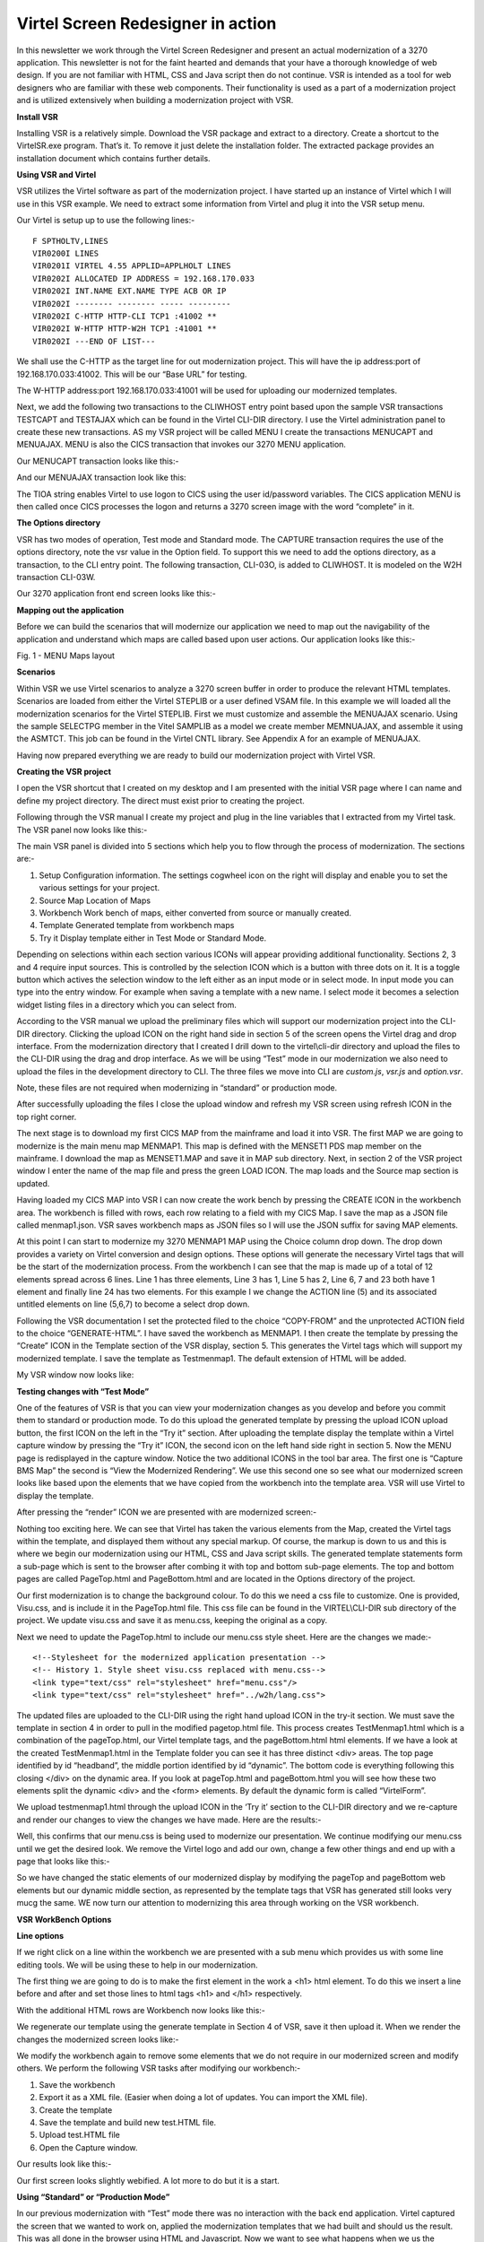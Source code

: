 .. _tn201606:

Virtel Screen Redesigner in action
==================================

In this newsletter we work through the Virtel Screen Redesigner and
present an actual modernization of a 3270 application. This newsletter
is not for the faint hearted and demands that your have a thorough
knowledge of web design. If you are not familiar with HTML, CSS and Java
script then do not continue. VSR is intended as a tool for web designers
who are familiar with these web components. Their functionality is used
as a part of a modernization project and is utilized extensively when
building a modernization project with VSR.

**Install VSR**

Installing VSR is a relatively simple. Download the VSR package and
extract to a directory. Create a shortcut to the VirtelSR.exe program.
That’s it. To remove it just delete the installation folder. The
extracted package provides an installation document which contains
further details.

**Using VSR and Virtel**

VSR utilizes the Virtel software as part of the modernization project. I
have started up an instance of Virtel which I will use in this VSR
example. We need to extract some information from Virtel and plug it
into the VSR setup menu.

Our Virtel is setup up to use the following lines:-

::

		F SPTHOLTV,LINES
		VIR0200I LINES
		VIR0201I VIRTEL 4.55 APPLID=APPLHOLT LINES
		VIR0202I ALLOCATED IP ADDRESS = 192.168.170.033
		VIR0202I INT.NAME EXT.NAME TYPE ACB OR IP
		VIR0202I -------- -------- ----- ---------
		VIR0202I C-HTTP HTTP-CLI TCP1 :41002 **
		VIR0202I W-HTTP HTTP-W2H TCP1 :41001 **
		VIR0202I ---END OF LIST---

We shall use the C-HTTP as the target line for out modernization
project. This will have the ip address:port of 192.168.170.033:41002.
This will be our “Base URL” for testing.

The W-HTTP address:port 192.168.170.033:41001 will be used for uploading
our modernized templates.

Next, we add the following two transactions to the CLIWHOST entry point
based upon the sample VSR transactions TESTCAPT and TESTAJAX which can
be found in the Virtel CLI-DIR directory. I use the Virtel
administration panel to create these new transactions. AS my VSR project
will be called MENU I create the transactions MENUCAPT and MENUAJAX.
MENU is also the CICS transaction that invokes our 3270 MENU
application.

Our MENUCAPT transaction looks like this:-

|image0|

And our MENUAJAX transaction look like this:

|image1|

The TIOA string enables Virtel to use logon to CICS using the user
id/password variables. The CICS application MENU is then called once
CICS processes the logon and returns a 3270 screen image with the word
“complete” in it.

**The Options directory**

VSR has two modes of operation, Test mode and Standard mode. The CAPTURE
transaction requires the use of the options directory, note the vsr
value in the Option field. To support this we need to add the options
directory, as a transaction, to the CLI entry point. The following
transaction, CLI-03O, is added to CLIWHOST. It is modeled on the W2H
transaction CLI-03W.

|image2|

Our 3270 application front end screen looks like this:-

|image3|

**Mapping out the application**

Before we can build the scenarios that will modernize our application we
need to map out the navigability of the application and understand which
maps are called based upon user actions. Our application looks like
this:-

|image4|

Fig. 1 - MENU Maps layout

**Scenarios**

Within VSR we use Virtel scenarios to analyze a 3270 screen buffer in
order to produce the relevant HTML templates. Scenarios are loaded from
either the Virtel STEPLIB or a user defined VSAM file. In this example
we will loaded all the modernization scenarios for the Virtel STEPLIB.
First we must customize and assemble the MENUAJAX scenario. Using the
sample SELECTPG member in the Vitel SAMPLIB as a model we create member
MEMNUAJAX, and assemble it using the ASMTCT. This job can be found in
the Virtel CNTL library. See Appendix A for an example of MENUAJAX.

Having now prepared everything we are ready to build our modernization
project with Virtel VSR.

**Creating the VSR project**

I open the VSR shortcut that I created on my desktop and I am presented
with the initial VSR page where I can name and define my project
directory. The direct must exist prior to creating the project.

|image5|

Following through the VSR manual I create my project and plug in the
line variables that I extracted from my Virtel task. The VSR panel now
looks like this:-

|image6|

The main VSR panel is divided into 5 sections which help you to flow
through the process of modernization. The sections are:-

#. Setup Configuration information. The settings cogwheel icon on the right will display and enable you to set the various settings for your project.
#. Source Map Location of Maps
#. Workbench Work bench of maps, either converted from source or manually created.
#. Template Generated template from workbench maps
#. Try it Display template either in Test Mode or Standard Mode.

Depending on selections within each section various ICONs will appear
providing additional functionality. Sections 2, 3 and 4 require input
sources. This is controlled by the selection ICON which is a button with
three dots on it. It is a toggle button which actives the selection
window to the left either as an input mode or in select mode. In input
mode you can type into the entry window. For example when saving a
template with a new name. I select mode it becomes a selection widget
listing files in a directory which you can select from.

According to the VSR manual we upload the preliminary files which will
support our modernization project into the CLI-DIR directory. Clicking
the upload ICON on the right hand side in section 5 of the screen opens
the Virtel drag and drop interface. From the modernization directory
that I created I drill down to the virtel\\cli-dir directory and upload
the files to the CLI-DIR using the drag and drop interface. As we will
be using “Test” mode in our modernization we also need to upload the
files in the development directory to CLI. The three files we move into
CLI are *custom.js*, *vsr.js* and *option.vsr*.

Note, these files are not required when modernizing in “standard” or
production mode.

|image7|

After successfully uploading the files I close the upload window and
refresh my VSR screen using refresh ICON in the top right corner.

The next stage is to download my first CICS MAP from the mainframe and
load it into VSR. The first MAP we are going to modernize is the main
menu map MENMAP1. This map is defined with the MENSET1 PDS map member on
the mainframe. I download the map as MENSET1.MAP and save it in MAP sub
directory. Next, in section 2 of the VSR project window I enter the name
of the map file and press the green LOAD ICON. The map loads and the
Source map section is updated.

|image8|

Having loaded my CICS MAP into VSR I can now create the work bench by
pressing the CREATE ICON in the workbench area. The workbench is filled
with rows, each row relating to a field with my CICS Map. I save the map
as a JSON file called menmap1.json. VSR saves workbench maps as JSON
files so I will use the JSON suffix for saving MAP elements.

|image9|

At this point I can start to modernize my 3270 MENMAP1 MAP using the
Choice column drop down. The drop down provides a variety on Virtel
conversion and design options. These options will generate the necessary
Virtel tags that will be the start of the modernization process. From
the workbench I can see that the map is made up of a total of 12
elements spread across 6 lines. Line 1 has three elements, Line 3 has 1,
Line 5 has 2, Line 6, 7 and 23 both have 1 element and finally line 24
has two elements. For this example I we change the ACTION line (5) and
its associated untitled elements on line (5,6,7) to become a select drop
down.

Following the VSR documentation I set the protected filed to the choice
“COPY-FROM” and the unprotected ACTION field to the choice
“GENERATE-HTML”. I have saved the workbench as MENMAP1. I then create
the template by pressing the “Create” ICON in the Template section of
the VSR display, section 5. This generates the Virtel tags which will
support my modernized template. I save the template as Testmenmap1. The
default extension of HTML will be added.

My VSR window now looks like:

|image10|

**Testing changes with “Test Mode”**

One of the features of VSR is that you can view your modernization
changes as you develop and before you commit them to standard or
production mode. To do this upload the generated template by pressing
the upload ICON upload button, the first ICON on the left in the “Try
it” section. After uploading the template display the template within a
Virtel capture window by pressing the “Try it” ICON, the second icon on
the left hand side right in section 5. Now the MENU page is redisplayed
in the capture window. Notice the two additional ICONS in the tool bar
area. The first one is “Capture BMS Map” the second is “View the
Modernized Rendering”. We use this second one so see what our modernized
screen looks like based upon the elements that we have copied from the
workbench into the template area. VSR will use Virtel to display the
template.

|image11|

After pressing the “render” ICON we are presented with are modernized
screen:-

|image12|

Nothing too exciting here. We can see that Virtel has taken the various
elements from the Map, created the Virtel tags within the template, and
displayed them without any special markup. Of course, the markup is down
to us and this is where we begin our modernization using our HTML, CSS
and Java script skills. The generated template statements form a
sub-page which is sent to the browser after combing it with top and
bottom sub-page elements. The top and bottom pages are called
PageTop.html and PageBottom.html and are located in the Options
directory of the project.

Our first modernization is to change the background colour. To do this
we need a css file to customize. One is provided, Visu.css, and is
include it in the PageTop.html file. This css file can be found in the
VIRTEL\\CLI-DIR sub directory of the project. We update visu.css and
save it as menu.css, keeping the original as a copy.

Next we need to update the PageTop.html to include our menu.css style
sheet. Here are the changes we made:-

::

	<!--Stylesheet for the modernized application presentation -->
	<!-- History 1. Style sheet visu.css replaced with menu.css-->
	<link type="text/css" rel="stylesheet" href="menu.css"/>
	<link type="text/css" rel="stylesheet" href="../w2h/lang.css">

The updated files are uploaded to the CLI-DIR using the right hand
upload ICON in the try-it section. We must save the template in section
4 in order to pull in the modified pagetop.html file. This process
creates TestMenmap1.html which is a combination of the pageTop.html, our
Virtel template tags, and the pageBottom.html html elements. If we have
a look at the created TestMenmap1.html in the Template folder you can
see it has three distinct <div> areas. The top page identified by id
“headband”, the middle portion identified by id “dynamic”. The bottom
code is everything following this closing </div> on the dynamic area. If
you look at pageTop.html and pageBottom.html you will see how these two
elements split the dynamic <div> and the <form> elements. By default the
dynamic form is called “VirtelForm”.

We upload testmenmap1.html through the upload ICON in the ‘Try it’
section to the CLI-DIR directory and we re-capture and render our
changes to view the changes we have made. Here are the results:-

|image13|

Well, this confirms that our menu.css is being used to modernize our
presentation. We continue modifying our menu.css until we get the
desired look. We remove the Virtel logo and add our own, change a few
other things and end up with a page that looks like this:-

|image14|

So we have changed the static elements of our modernized display by
modifying the pageTop and pageBottom web elements but our dynamic middle
section, as represented by the template tags that VSR has generated
still looks very mucg the same. WE now turn our attention to modernizing
this area through working on the VSR workbench.

**VSR WorkBench Options**

**Line options**

If we right click on a line within the workbench we are presented with a
sub menu which provides us with some line editing tools. We will be
using these to help in our modernization.

|image15|

The first thing we are going to do is to make the first element in the
work a <h1> html element. To do this we insert a line before and after
and set those lines to html tags <h1> and </h1> respectively.

With the additional HTML rows are Workbench now looks like this:-

|image16|

We regenerate our template using the generate template in Section 4 of
VSR, save it then upload it. When we render the changes the modernized
screen looks like:-

|image17|

We modify the workbench again to remove some elements that we do not
require in our modernized screen and modify others. We perform the
following VSR tasks after modifying our workbench:-

#. Save the workbench
#. Export it as a XML file. (Easier when doing a lot of updates. You can import the XML file).
#. Create the template
#. Save the template and build new test.HTML file.
#. Upload test.HTML file
#. Open the Capture window.

Our results look like this:-

|image18|

Our first screen looks slightly webified. A lot more to do but it is a start.

**Using “Standard” or “Production Mode”**

In our previous modernization with “Test” mode there was no interaction
with the back end application. Virtel captured the screen that we wanted
to work on, applied the modernization templates that we had built and
should us the result. This was all done in the browser using HTML and
Javascript. Now we want to see what happens when we us the modernized
panel with the back end application. To do that we need to use VSR
“Standard” or “production” mode operation.

In standard mode we are dependent on a scenario to perform the
modernization work. When Virtel receives the 3270 buffer from the
application the scenario invoke the sub-page template that will capture
the relevant fields from within the 3270 buffer and build our modernized
screen before serving it to the browser as an AJAX request. We switch to
standard mode by selecting “in standard mode” at the bottom of the VSR
panel.

The first process is to save our template to a production name rather
than a test name as we did in “Test” mode. The name we chose must also
tie up with the scenario. In our example we have associated menu MENMAP1
with sub-page template ProdMenmap1.html. You can see this association if
you look at the scenario example in Appendix A. We perform this action
in the section 4 of the VSR panel, but changing the name to
ProdMenmap1.html. Pressing the ICON with the three dots allows us to
enter the name in the drop down. Next we upload our production template
to Virtel.

Now, before doing anything else we ensure that our MENUAJAX scenario has
been assembled and link edited into our Virtel user steplib. This is
normally a load library reserved for user modifications and proceeds the
distributed Virtel steplib library. Once successfully assembled and
linked we tell Virtel to load it in preparation for our standard test.
We issue the command:-

::

	F Virtel,new=menuajax

This will load or refresh the copy of the scenario. We are now ready to
test our modernized template in production mode. Pressing the “Try it”
ICON, third one on the left hand side in section 5 we are presented with
the following “base” template. This is derived from the default
myAPPL.htm template.

|image19|

It contains top and bottom static areas and a dynamic sub-page middle
area which will be replaced by the sub-page template we have built.
Pressing validate will display our modernized template area.

|image20|

Now, if we select an action this should be passed to the application and
the application should return with the next panel in the navigation
sequence. We select option 1 and press enter. The screen is updated with
the next panel display un-modernized panel INQMAP2.

|image21|

All seems to be working. We have modernized the primary panel of our
application and tested that it works with the back end application.
There is still further work to be done. First we have to update the
default myAPPL.htm so that it has are static elements that we built in
the PageTop.html and PageBottom.html templates during “test mode”. Then
we have to navigate through our application capturing the MAPS and
modernizing each one. We also might have to refactor our scenario to put
in more meaningful business logic.

**Appendix A**

::

	* ---------------------------------------------------------------------
	* SCENARIO FOR VIRTEL SCREEN REDESIGNER
	* Screen selection for MENU application
	* ---------------------------------------------------------------------
	MEMNUAJAX 	SCREENS APPL=MENUAJAX
	*
			 	SCENARIO OUTPUT
	*
	* Analyze the screen ident to be recognized:
	* - line AA
	* - column BB
	* - length CC
	* (fill in AA,BB and CC)
	*
	* Search for screen identifiers (e.g. XXXXXXXX, YYYYYYYY)
	* which have been chosen for Webified Presentation
	*
	* Code one or more IF$ or CASE$:
	*
	* CASE$ (AA,BB,CC), *
	* (EQ,'XXXXXXXX',MENU00X), *
	* (EQ,'YYYYYYYY',MENU00Y), *
	* ELSE=CLASSIC
	*
	PIVOT 		IF$ (01,02,07),EQ='MENMAP1',THEN=MENU00X,ELSE=OTHER1
	*
	OTHER1 		IF$ (01,02,07),EQ='MENMAP2',THEN=MENU00Y,ELSE=OTHER2
	*
	OTHER2 		IF$ (01,02,07),EQ='MENMAP3',THEN=MENU00Z,ELSE=CLASSIC
	*
	* Screen XXXXXXXX
	* Send the sub-page associated with this screen ident
	* (replace PGXXXXXX.html by the name chosen)
	*
	MENU00X 	DS 0H
				SET$ PAGE,'ProdMenumap1.html'
				SCENARIO END
	*
	* Screen YYYYYYYY
	* Send the sub-page associated with this screen ident
	* (replace PGYYYYYY.html by the name chosen)
	*
	MENU00Y 	DS 0H
				SET$ PAGE,'ProdMenumap2.html'
				SCENARIO END
	*
	* Screen ZZZZZZZZ
	* Send the sub-page associated with this screen ident
	* (replace PGZZZZZZ.html by the name chosen)
	*
	MENU00Z 	DS 0H
				SET$ PAGE,'ProdMenumap3.html'
				SCENARIO END
	*
	* Screen ident not recognized
	* Use classic 3270 presentation sub-page
	*
	CLASSIC 	DS 0H
				SET$ PAGE,'VSRajax.html'
				SCENARIO END
	*
				SCRNEND
				END

.. |image0| image:: images/media/image1.png
   :width: 5.70510in
   :height: 3.14583in
.. |image1| image:: images/media/image2.png
   :width: 5.76042in
   :height: 3.59819in
.. |image2| image:: images/media/image3.png
   :width: 6.26806in
   :height: 3.39375in
.. |image3| image:: images/media/image4.png
   :width: 5.78147in
   :height: 3.77083in
.. |image4| image:: images/media/image5.jpg
   :width: 4.74324in
   :height: 3.37500in
.. |image5| image:: images/media/image6.png
   :width: 6.26806in
   :height: 5.15139in
.. |image6| image:: images/media/image7.png
   :width: 6.26806in
   :height: 5.17431in
.. |image7| image:: images/media/image8.png
   :width: 6.26806in
   :height: 3.90000in
.. |image8| image:: images/media/image9.png
   :width: 6.02083in
   :height: 4.78678in
.. |image9| image:: images/media/image10.png
   :width: 6.26806in
   :height: 4.98750in
.. |image10| image:: images/media/image11.png
   :width: 6.26806in
   :height: 6.43681in
.. |image11| image:: images/media/image12.png
   :width: 6.26806in
   :height: 4.63681in
.. |image12| image:: images/media/image13.png
   :width: 5.20833in
   :height: 5.31335in
.. |image13| image:: images/media/image14.png
   :width: 4.52083in
   :height: 4.66458in
.. |image14| image:: images/media/image15.png
   :width: 4.69792in
   :height: 4.86447in
.. |image15| image:: images/media/image16.png
   :width: 6.26806in
   :height: 3.40764in
.. |image16| image:: images/media/image17.png
   :width: 6.26806in
   :height: 1.22917in
.. |image17| image:: images/media/image18.png
   :width: 6.26806in
   :height: 2.76528in
.. |image18| image:: images/media/image19.png
   :width: 6.26806in
   :height: 2.91250in
.. |image19| image:: images/media/image20.png
   :width: 6.26806in
   :height: 3.96042in
.. |image20| image:: images/media/image21.png
   :width: 6.26806in
   :height: 3.42778in
.. |image21| image:: images/media/image22.png
   :width: 6.26806in
   :height: 4.29653in
